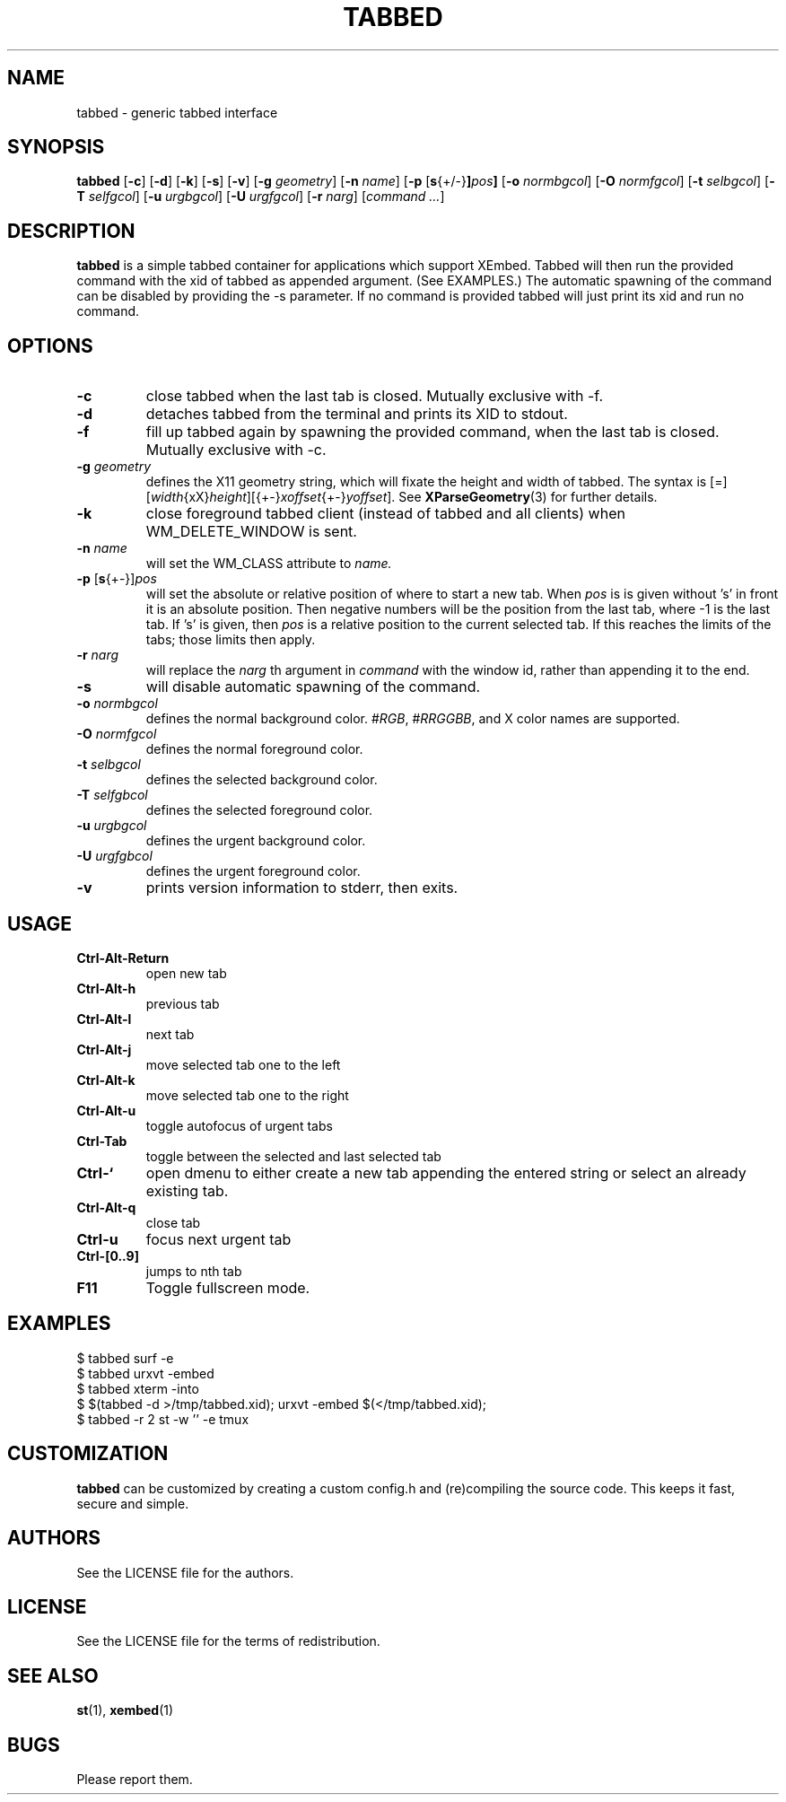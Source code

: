 .TH TABBED 1 tabbed\-VERSION
.SH NAME
tabbed \- generic tabbed interface
.SH SYNOPSIS
.B tabbed
.RB [ \-c ]
.RB [ \-d ]
.RB [ \-k ]
.RB [ \-s ]
.RB [ \-v ]
.RB [ \-g
.IR geometry ]
.RB [ \-n
.IR name ]
.RB [ \-p
.RB [ s {+/-} ] \fIpos\fR ]
.RB [ \-o
.IR normbgcol ]
.RB [ \-O
.IR normfgcol ]
.RB [ \-t
.IR selbgcol ]
.RB [ \-T
.IR selfgcol ]
.RB [ \-u
.IR urgbgcol ]
.RB [ \-U
.IR urgfgcol ]
.RB [ \-r
.IR narg ]
.RI [ "command ..." ]
.SH DESCRIPTION
.B tabbed
is a simple tabbed container for applications which support XEmbed. Tabbed
will then run the provided command with the xid of tabbed as appended
argument. (See EXAMPLES.) The automatic spawning of the command can be
disabled by providing the -s parameter. If no command is provided
tabbed will just print its xid and run no command.
.SH OPTIONS
.TP
.B \-c
close tabbed when the last tab is closed. Mutually exclusive with -f.
.TP
.B \-d
detaches tabbed from the terminal and prints its XID to stdout.
.TP
.B \-f
fill up tabbed again by spawning the provided command, when the last tab is
closed. Mutually exclusive with -c.
.TP
.BI \-g " geometry"
defines the X11 geometry string, which will fixate the height and width of
tabbed.
The syntax is
.RI [=][ width {xX} height ][{+-} xoffset {+-} yoffset ].
See
.BR XParseGeometry (3)
for further details.
.TP
.B \-k
close foreground tabbed client (instead of tabbed and all clients) when
WM_DELETE_WINDOW is sent.
.TP
.BI \-n " name"
will set the WM_CLASS attribute to
.I name.
.TP
.BR \-p " [" s {+-}] \fIpos\fR
will set the absolute or relative position of where to start a new tab. When
.I pos
is is given without 's' in front it is an absolute position. Then negative
numbers will be the position from the last tab, where -1 is the last tab.
If 's' is given, then
.I pos
is a relative position to the current selected tab. If this reaches the limits
of the tabs; those limits then apply.
.TP
.BI \-r " narg"
will replace the
.I narg
th argument in
.I command
with the window id, rather than appending it to the end.
.TP
.B \-s
will disable automatic spawning of the command.
.TP
.BI \-o " normbgcol"
defines the normal background color.
.RI # RGB ,
.RI # RRGGBB ,
and X color names are supported.
.TP
.BI \-O " normfgcol"
defines the normal foreground color.
.TP
.BI \-t " selbgcol"
defines the selected background color.
.TP
.BI \-T " selfgbcol"
defines the selected foreground color.
.TP
.BI \-u " urgbgcol"
defines the urgent background color.
.TP
.BI \-U " urgfgbcol"
defines the urgent foreground color.
.TP
.B \-v
prints version information to stderr, then exits.
.SH USAGE
.TP
.B Ctrl\-Alt\-Return
open new tab
.TP
.B Ctrl\-Alt\-h
previous tab
.TP
.B Ctrl\-Alt\-l
next tab
.TP
.B Ctrl\-Alt\-j
move selected tab one to the left
.TP
.B Ctrl\-Alt\-k
move selected tab one to the right
.TP
.B Ctrl\-Alt\-u
toggle autofocus of urgent tabs
.TP
.B Ctrl\-Tab
toggle between the selected and last selected tab
.TP
.B Ctrl\-`
open dmenu to either create a new tab appending the entered string or select
an already existing tab.
.TP
.B Ctrl\-Alt\-q
close tab
.TP
.B Ctrl\-u
focus next urgent tab
.TP
.B Ctrl\-[0..9]
jumps to nth tab
.TP
.B F11
Toggle fullscreen mode.
.SH EXAMPLES
$ tabbed surf -e
.TP
$ tabbed urxvt -embed
.TP
$ tabbed xterm -into
.TP
$ $(tabbed -d >/tmp/tabbed.xid); urxvt -embed $(</tmp/tabbed.xid);
.TP
$ tabbed -r 2 st -w '' -e tmux
.SH CUSTOMIZATION
.B tabbed
can be customized by creating a custom config.h and (re)compiling the source
code. This keeps it fast, secure and simple.
.SH AUTHORS
See the LICENSE file for the authors.
.SH LICENSE
See the LICENSE file for the terms of redistribution.
.SH SEE ALSO
.BR st (1),
.BR xembed (1)
.SH BUGS
Please report them.
